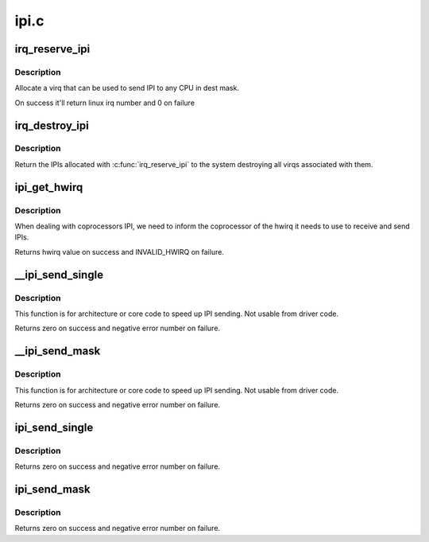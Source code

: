 .. -*- coding: utf-8; mode: rst -*-

=====
ipi.c
=====


.. _`irq_reserve_ipi`:

irq_reserve_ipi
===============

.. c:function:: unsigned int irq_reserve_ipi (struct irq_domain *domain, const struct cpumask *dest)

    Setup an IPI to destination cpumask

    :param struct irq_domain \*domain:
        IPI domain

    :param const struct cpumask \*dest:
        cpumask of cpus which can receive the IPI



.. _`irq_reserve_ipi.description`:

Description
-----------

Allocate a virq that can be used to send IPI to any CPU in dest mask.

On success it'll return linux irq number and 0 on failure



.. _`irq_destroy_ipi`:

irq_destroy_ipi
===============

.. c:function:: void irq_destroy_ipi (unsigned int irq)

    unreserve an IPI that was previously allocated

    :param unsigned int irq:
        linux irq number to be destroyed



.. _`irq_destroy_ipi.description`:

Description
-----------

Return the IPIs allocated with :c:func:`irq_reserve_ipi` to the system destroying
all virqs associated with them.



.. _`ipi_get_hwirq`:

ipi_get_hwirq
=============

.. c:function:: irq_hw_number_t ipi_get_hwirq (unsigned int irq, unsigned int cpu)

    Get the hwirq associated with an IPI to a cpu

    :param unsigned int irq:
        linux irq number

    :param unsigned int cpu:
        the target cpu



.. _`ipi_get_hwirq.description`:

Description
-----------

When dealing with coprocessors IPI, we need to inform the coprocessor of
the hwirq it needs to use to receive and send IPIs.

Returns hwirq value on success and INVALID_HWIRQ on failure.



.. _`__ipi_send_single`:

__ipi_send_single
=================

.. c:function:: int __ipi_send_single (struct irq_desc *desc, unsigned int cpu)

    send an IPI to a target Linux SMP CPU

    :param struct irq_desc \*desc:
        pointer to irq_desc of the IRQ

    :param unsigned int cpu:
        destination CPU, must in the destination mask passed to
        :c:func:`irq_reserve_ipi`



.. _`__ipi_send_single.description`:

Description
-----------

This function is for architecture or core code to speed up IPI sending. Not
usable from driver code.

Returns zero on success and negative error number on failure.



.. _`__ipi_send_mask`:

__ipi_send_mask
===============

.. c:function:: int __ipi_send_mask (struct irq_desc *desc, const struct cpumask *dest)

    send an IPI to target Linux SMP CPU(s)

    :param struct irq_desc \*desc:
        pointer to irq_desc of the IRQ

    :param const struct cpumask \*dest:
        dest CPU(s), must be a subset of the mask passed to
        :c:func:`irq_reserve_ipi`



.. _`__ipi_send_mask.description`:

Description
-----------

This function is for architecture or core code to speed up IPI sending. Not
usable from driver code.

Returns zero on success and negative error number on failure.



.. _`ipi_send_single`:

ipi_send_single
===============

.. c:function:: int ipi_send_single (unsigned int virq, unsigned int cpu)

    Send an IPI to a single CPU

    :param unsigned int virq:
        linux irq number from :c:func:`irq_reserve_ipi`

    :param unsigned int cpu:
        destination CPU, must in the destination mask passed to
        :c:func:`irq_reserve_ipi`



.. _`ipi_send_single.description`:

Description
-----------

Returns zero on success and negative error number on failure.



.. _`ipi_send_mask`:

ipi_send_mask
=============

.. c:function:: int ipi_send_mask (unsigned int virq, const struct cpumask *dest)

    Send an IPI to target CPU(s)

    :param unsigned int virq:
        linux irq number from :c:func:`irq_reserve_ipi`

    :param const struct cpumask \*dest:
        dest CPU(s), must be a subset of the mask passed to
        :c:func:`irq_reserve_ipi`



.. _`ipi_send_mask.description`:

Description
-----------

Returns zero on success and negative error number on failure.

